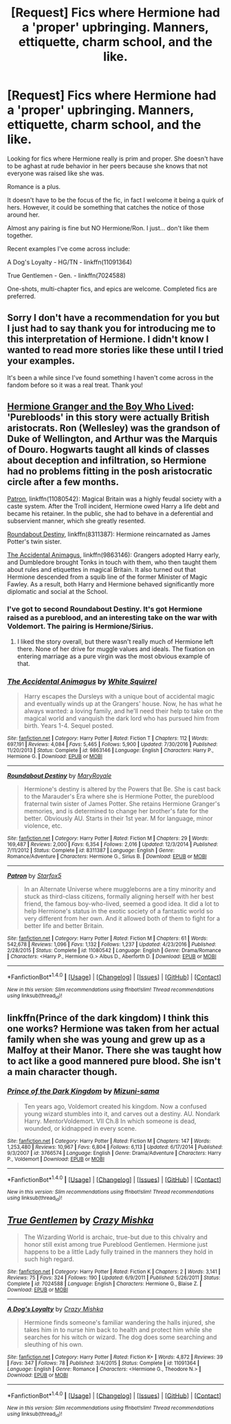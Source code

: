 #+TITLE: [Request] Fics where Hermione had a 'proper' upbringing. Manners, ettiquette, charm school, and the like.

* [Request] Fics where Hermione had a 'proper' upbringing. Manners, ettiquette, charm school, and the like.
:PROPERTIES:
:Author: fat_cat_lombardi
:Score: 19
:DateUnix: 1493286777.0
:DateShort: 2017-Apr-27
:FlairText: Request
:END:
Looking for fics where Hermione really is prim and proper. She doesn't have to be aghast at rude behavior in her peers because she knows that not everyone was raised like she was.

Romance is a plus.

It doesn't have to be the focus of the fic, in fact I welcome it being a quirk of hers. However, it could be something that catches the notice of those around her.

Almost any pairing is fine but NO Hermione/Ron. I just... don't like them together.

Recent examples I've come across include:

A Dog's Loyalty - HG/TN - linkffn(11091364)

True Gentlemen - Gen. - linkffn(7024588)

One-shots, multi-chapter fics, and epics are welcome. Completed fics are preferred.


** Sorry I don't have a recommendation for you but I just had to say thank you for introducing me to this interpretation of Hermione. I didn't know I wanted to read more stories like these until I tried your examples.

It's been a while since I've found something I haven't come across in the fandom before so it was a real treat. Thank you!
:PROPERTIES:
:Author: allusivelogic
:Score: 9
:DateUnix: 1493295493.0
:DateShort: 2017-Apr-27
:END:


** [[https://www.tthfanfic.org/Story-30822/DianeCastle+Hermione+Granger+and+the+Boy+Who+Lived.htm#pt][Hermione Granger and the Boy Who Lived]]: 'Purebloods' in this story were actually British aristocrats. Ron (Wellesley) was the grandson of Duke of Wellington, and Arthur was the Marquis of Douro. Hogwarts taught all kinds of classes about deception and infiltration, so Hermione had no problems fitting in the posh aristocratic circle after a few months.

[[https://m.fanfiction.net/s/11080542/1/][Patron]], linkffn(11080542): Magical Britain was a highly feudal society with a caste system. After the Troll incident, Hermione owed Harry a life debt and became his retainer. In the public, she had to behave in a deferential and subservient manner, which she greatly resented.

[[https://m.fanfiction.net/s/8311387/1/Roundabout-Destiny][Roundabout Destiny]], linkffn(8311387): Hermione reincarnated as James Potter's twin sister.

[[https://m.fanfiction.net/s/9863146/1/][The Accidental Animagus]], linkffn(9863146): Grangers adopted Harry early, and Dumbledore brought Tonks in touch with them, who then taught them about rules and etiquettes in magical Britain. It also turned out that Hermione descended from a squib line of the former Minister of Magic Fawley. As a result, both Harry and Hermione behaved significantly more diplomatic and social at the School.
:PROPERTIES:
:Author: InquisitorCOC
:Score: 6
:DateUnix: 1493311800.0
:DateShort: 2017-Apr-27
:END:

*** I've got to second Roundabout Destiny. It's got Hermione raised as a pureblood, and an interesting take on the war with Voldemort. The pairing is Hermione/Sirius.
:PROPERTIES:
:Author: kennilworthy-thisp
:Score: 3
:DateUnix: 1493325120.0
:DateShort: 2017-Apr-28
:END:

**** I liked the story overall, but there wasn't really much of Hermione left there. None of her drive for muggle values and ideals. The fixation on entering marriage as a pure virgin was the most obvious example of that.
:PROPERTIES:
:Author: Starfox5
:Score: 3
:DateUnix: 1493334727.0
:DateShort: 2017-Apr-28
:END:


*** [[http://www.fanfiction.net/s/9863146/1/][*/The Accidental Animagus/*]] by [[https://www.fanfiction.net/u/5339762/White-Squirrel][/White Squirrel/]]

#+begin_quote
  Harry escapes the Dursleys with a unique bout of accidental magic and eventually winds up at the Grangers' house. Now, he has what he always wanted: a loving family, and he'll need their help to take on the magical world and vanquish the dark lord who has pursued him from birth. Years 1-4. Sequel posted.
#+end_quote

^{/Site/: [[http://www.fanfiction.net/][fanfiction.net]] *|* /Category/: Harry Potter *|* /Rated/: Fiction T *|* /Chapters/: 112 *|* /Words/: 697,191 *|* /Reviews/: 4,084 *|* /Favs/: 5,465 *|* /Follows/: 5,900 *|* /Updated/: 7/30/2016 *|* /Published/: 11/20/2013 *|* /Status/: Complete *|* /id/: 9863146 *|* /Language/: English *|* /Characters/: Harry P., Hermione G. *|* /Download/: [[http://www.ff2ebook.com/old/ffn-bot/index.php?id=9863146&source=ff&filetype=epub][EPUB]] or [[http://www.ff2ebook.com/old/ffn-bot/index.php?id=9863146&source=ff&filetype=mobi][MOBI]]}

--------------

[[http://www.fanfiction.net/s/8311387/1/][*/Roundabout Destiny/*]] by [[https://www.fanfiction.net/u/2764183/MaryRoyale][/MaryRoyale/]]

#+begin_quote
  Hermione's destiny is altered by the Powers that Be. She is cast back to the Marauder's Era where she is Hermione Potter, the pureblood fraternal twin sister of James Potter. She retains Hermione Granger's memories, and is determined to change her brother's fate for the better. Obviously AU. Starts in their 1st year. M for language, minor violence, etc.
#+end_quote

^{/Site/: [[http://www.fanfiction.net/][fanfiction.net]] *|* /Category/: Harry Potter *|* /Rated/: Fiction M *|* /Chapters/: 29 *|* /Words/: 169,487 *|* /Reviews/: 2,000 *|* /Favs/: 6,354 *|* /Follows/: 2,016 *|* /Updated/: 12/3/2014 *|* /Published/: 7/11/2012 *|* /Status/: Complete *|* /id/: 8311387 *|* /Language/: English *|* /Genre/: Romance/Adventure *|* /Characters/: Hermione G., Sirius B. *|* /Download/: [[http://www.ff2ebook.com/old/ffn-bot/index.php?id=8311387&source=ff&filetype=epub][EPUB]] or [[http://www.ff2ebook.com/old/ffn-bot/index.php?id=8311387&source=ff&filetype=mobi][MOBI]]}

--------------

[[http://www.fanfiction.net/s/11080542/1/][*/Patron/*]] by [[https://www.fanfiction.net/u/2548648/Starfox5][/Starfox5/]]

#+begin_quote
  In an Alternate Universe where muggleborns are a tiny minority and stuck as third-class citizens, formally aligning herself with her best friend, the famous boy-who-lived, seemed a good idea. It did a lot to help Hermione's status in the exotic society of a fantastic world so very different from her own. And it allowed both of them to fight for a better life and better Britain.
#+end_quote

^{/Site/: [[http://www.fanfiction.net/][fanfiction.net]] *|* /Category/: Harry Potter *|* /Rated/: Fiction M *|* /Chapters/: 61 *|* /Words/: 542,678 *|* /Reviews/: 1,096 *|* /Favs/: 1,132 *|* /Follows/: 1,237 *|* /Updated/: 4/23/2016 *|* /Published/: 2/28/2015 *|* /Status/: Complete *|* /id/: 11080542 *|* /Language/: English *|* /Genre/: Drama/Romance *|* /Characters/: <Harry P., Hermione G.> Albus D., Aberforth D. *|* /Download/: [[http://www.ff2ebook.com/old/ffn-bot/index.php?id=11080542&source=ff&filetype=epub][EPUB]] or [[http://www.ff2ebook.com/old/ffn-bot/index.php?id=11080542&source=ff&filetype=mobi][MOBI]]}

--------------

*FanfictionBot*^{1.4.0} *|* [[[https://github.com/tusing/reddit-ffn-bot/wiki/Usage][Usage]]] | [[[https://github.com/tusing/reddit-ffn-bot/wiki/Changelog][Changelog]]] | [[[https://github.com/tusing/reddit-ffn-bot/issues/][Issues]]] | [[[https://github.com/tusing/reddit-ffn-bot/][GitHub]]] | [[[https://www.reddit.com/message/compose?to=tusing][Contact]]]

^{/New in this version: Slim recommendations using/ ffnbot!slim! /Thread recommendations using/ linksub(thread_id)!}
:PROPERTIES:
:Author: FanfictionBot
:Score: 1
:DateUnix: 1493311861.0
:DateShort: 2017-Apr-27
:END:


** linkffn(Prince of the dark kingdom) I think this one works? Hermione was taken from her actual family when she was young and grew up as a Malfoy at their Manor. There she was taught how to act like a good mannered pure blood. She isn't a main character though.
:PROPERTIES:
:Author: dehue
:Score: 4
:DateUnix: 1493302217.0
:DateShort: 2017-Apr-27
:END:

*** [[http://www.fanfiction.net/s/3766574/1/][*/Prince of the Dark Kingdom/*]] by [[https://www.fanfiction.net/u/1355498/Mizuni-sama][/Mizuni-sama/]]

#+begin_quote
  Ten years ago, Voldemort created his kingdom. Now a confused young wizard stumbles into it, and carves out a destiny. AU. Nondark Harry. MentorVoldemort. VII Ch.8 In which someone is dead, wounded, or kidnapped in every scene.
#+end_quote

^{/Site/: [[http://www.fanfiction.net/][fanfiction.net]] *|* /Category/: Harry Potter *|* /Rated/: Fiction M *|* /Chapters/: 147 *|* /Words/: 1,253,480 *|* /Reviews/: 10,967 *|* /Favs/: 6,804 *|* /Follows/: 6,113 *|* /Updated/: 6/17/2014 *|* /Published/: 9/3/2007 *|* /id/: 3766574 *|* /Language/: English *|* /Genre/: Drama/Adventure *|* /Characters/: Harry P., Voldemort *|* /Download/: [[http://www.ff2ebook.com/old/ffn-bot/index.php?id=3766574&source=ff&filetype=epub][EPUB]] or [[http://www.ff2ebook.com/old/ffn-bot/index.php?id=3766574&source=ff&filetype=mobi][MOBI]]}

--------------

*FanfictionBot*^{1.4.0} *|* [[[https://github.com/tusing/reddit-ffn-bot/wiki/Usage][Usage]]] | [[[https://github.com/tusing/reddit-ffn-bot/wiki/Changelog][Changelog]]] | [[[https://github.com/tusing/reddit-ffn-bot/issues/][Issues]]] | [[[https://github.com/tusing/reddit-ffn-bot/][GitHub]]] | [[[https://www.reddit.com/message/compose?to=tusing][Contact]]]

^{/New in this version: Slim recommendations using/ ffnbot!slim! /Thread recommendations using/ linksub(thread_id)!}
:PROPERTIES:
:Author: FanfictionBot
:Score: 1
:DateUnix: 1493302229.0
:DateShort: 2017-Apr-27
:END:


** [[http://www.fanfiction.net/s/7024588/1/][*/True Gentlemen/*]] by [[https://www.fanfiction.net/u/547939/Crazy-Mishka][/Crazy Mishka/]]

#+begin_quote
  The Wizarding World is archaic, true-but due to this chivalry and honor still exist among true Pureblood Gentlemen. Hermione just happens to be a little Lady fully trained in the manners they hold in such high regard.
#+end_quote

^{/Site/: [[http://www.fanfiction.net/][fanfiction.net]] *|* /Category/: Harry Potter *|* /Rated/: Fiction K *|* /Chapters/: 2 *|* /Words/: 3,141 *|* /Reviews/: 75 *|* /Favs/: 324 *|* /Follows/: 190 *|* /Updated/: 6/9/2011 *|* /Published/: 5/26/2011 *|* /Status/: Complete *|* /id/: 7024588 *|* /Language/: English *|* /Characters/: Hermione G., Blaise Z. *|* /Download/: [[http://www.ff2ebook.com/old/ffn-bot/index.php?id=7024588&source=ff&filetype=epub][EPUB]] or [[http://www.ff2ebook.com/old/ffn-bot/index.php?id=7024588&source=ff&filetype=mobi][MOBI]]}

--------------

[[http://www.fanfiction.net/s/11091364/1/][*/A Dog's Loyalty/*]] by [[https://www.fanfiction.net/u/547939/Crazy-Mishka][/Crazy Mishka/]]

#+begin_quote
  Hermione finds someone's familiar wandering the halls injured, she takes him in to nurse him back to health and protect him while she searches for his witch or wizard. The dog does some searching and sleuthing of his own.
#+end_quote

^{/Site/: [[http://www.fanfiction.net/][fanfiction.net]] *|* /Category/: Harry Potter *|* /Rated/: Fiction K+ *|* /Words/: 4,872 *|* /Reviews/: 39 *|* /Favs/: 347 *|* /Follows/: 78 *|* /Published/: 3/4/2015 *|* /Status/: Complete *|* /id/: 11091364 *|* /Language/: English *|* /Genre/: Romance *|* /Characters/: <Hermione G., Theodore N.> *|* /Download/: [[http://www.ff2ebook.com/old/ffn-bot/index.php?id=11091364&source=ff&filetype=epub][EPUB]] or [[http://www.ff2ebook.com/old/ffn-bot/index.php?id=11091364&source=ff&filetype=mobi][MOBI]]}

--------------

*FanfictionBot*^{1.4.0} *|* [[[https://github.com/tusing/reddit-ffn-bot/wiki/Usage][Usage]]] | [[[https://github.com/tusing/reddit-ffn-bot/wiki/Changelog][Changelog]]] | [[[https://github.com/tusing/reddit-ffn-bot/issues/][Issues]]] | [[[https://github.com/tusing/reddit-ffn-bot/][GitHub]]] | [[[https://www.reddit.com/message/compose?to=tusing][Contact]]]

^{/New in this version: Slim recommendations using/ ffnbot!slim! /Thread recommendations using/ linksub(thread_id)!}
:PROPERTIES:
:Author: FanfictionBot
:Score: 1
:DateUnix: 1493286793.0
:DateShort: 2017-Apr-27
:END:

